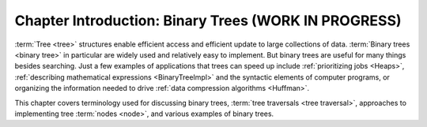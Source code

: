 .. raw:: html

   <script>ODSA.SETTINGS.MODULE_SECTIONS = [];</script>

.. _BinaryTreeIntro:


.. raw:: html

   <script>ODSA.SETTINGS.DISP_MOD_COMP = true;ODSA.SETTINGS.MODULE_NAME = "BinaryTreeIntro";ODSA.SETTINGS.MODULE_LONG_NAME = "Chapter Introduction: Binary Trees (WORK IN PROGRESS)";ODSA.SETTINGS.MODULE_CHAPTER = "Binary Trees"; ODSA.SETTINGS.BUILD_DATE = "2021-10-27 13:12:52"; ODSA.SETTINGS.BUILD_CMAP = true;JSAV_OPTIONS['lang']='en';JSAV_EXERCISE_OPTIONS['code']='pseudo';</script>


.. |--| unicode:: U+2013   .. en dash
.. |---| unicode:: U+2014  .. em dash, trimming surrounding whitespace
   :trim:


.. This file is part of the OpenDSA eTextbook project. See
.. http://opendsa.org for more details.
.. Copyright (c) 2012-2020 by the OpenDSA Project Contributors, and
.. distributed under an MIT open source license.

.. avmetadata::
   :author: Cliff Shaffer
   :satisfies: binary tree intro
   :topic: Binary Trees

Chapter Introduction: Binary Trees (WORK IN PROGRESS)
======================================================

:term:`Tree <tree>` structures enable efficient access and efficient
update to large collections of data.
:term:`Binary trees <binary tree>` in particular are widely used and
relatively easy to implement.
But binary trees are useful for many things besides searching.
Just a few examples of applications that trees can speed up include
:ref:`prioritizing jobs  <Heaps>`,
:ref:`describing mathematical expressions  <BinaryTreeImpl>`
and the syntactic elements of computer programs,
or organizing the information needed to drive
:ref:`data compression algorithms  <Huffman>`.

This chapter covers terminology used for discussing binary trees,
:term:`tree traversals <tree traversal>`, approaches to implementing
tree :term:`nodes <node>`, and various examples of binary trees.

